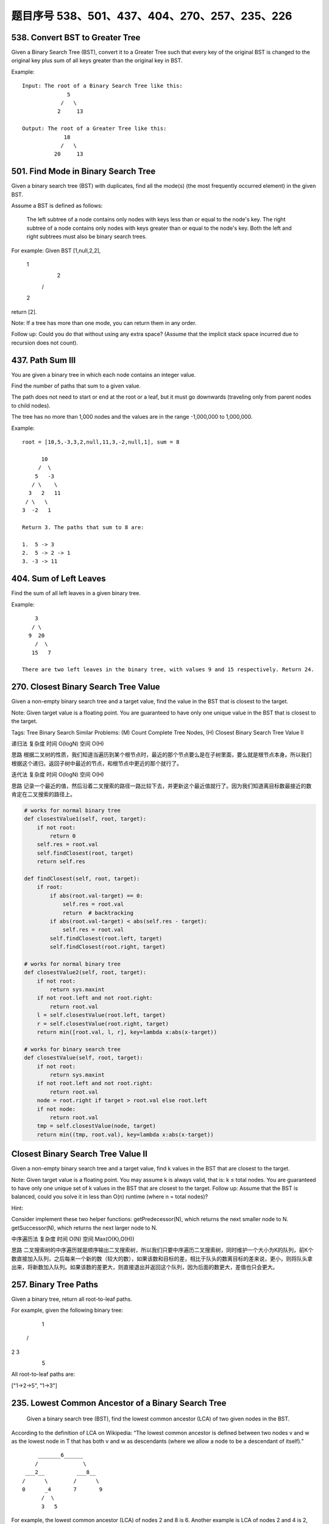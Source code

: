 题目序号 538、501、437、404、270、257、235、226
============================================




538. Convert BST to Greater Tree 
--------------------------------


Given a Binary Search Tree (BST), convert it to a Greater Tree such that every key of the original BST is changed to the original key plus sum of all keys greater than the original key in BST.

Example:
::
        Input: The root of a Binary Search Tree like this:
                      5
                    /   \
                   2     13

        Output: The root of a Greater Tree like this:
                     18
                    /   \
                  20     13


501. Find Mode in Binary Search Tree
------------------------------------

Given a binary search tree (BST) with duplicates, find all the mode(s) (the most frequently occurred element) in the given BST.

Assume a BST is defined as follows:

    The left subtree of a node contains only nodes with keys less than or equal to the node's key.
    The right subtree of a node contains only nodes with keys greater than or equal to the node's key.
    Both the left and right subtrees must also be binary search trees.

For example:
Given BST [1,null,2,2],

   1
    \
     2
    /
   2

return [2].

Note: If a tree has more than one mode, you can return them in any order.

Follow up: Could you do that without using any extra space? (Assume that the implicit stack space incurred due to recursion does not count). 



437. Path Sum III 
-----------------


You are given a binary tree in which each node contains an integer value.

Find the number of paths that sum to a given value.

The path does not need to start or end at the root or a leaf, but it must go downwards (traveling only from parent nodes to child nodes).

The tree has no more than 1,000 nodes and the values are in the range -1,000,000 to 1,000,000.

Example:
::
        root = [10,5,-3,3,2,null,11,3,-2,null,1], sum = 8

              10
             /  \
            5   -3
           / \    \
          3   2   11
         / \   \
        3  -2   1

        Return 3. The paths that sum to 8 are:

        1.  5 -> 3
        2.  5 -> 2 -> 1
        3. -3 -> 11


404. Sum of Left Leaves
-----------------------


Find the sum of all left leaves in a given binary tree.

Example:
::
        3
       / \
      9  20
        /  \
       15   7

    There are two left leaves in the binary tree, with values 9 and 15 respectively. Return 24.






270. Closest Binary Search Tree Value
-------------------------------------

Given a non-empty binary search tree and a target value, find the value in the BST that is closest to the target.

Note:
Given target value is a floating point.
You are guaranteed to have only one unique value in the BST that is closest to the target.

Tags: Tree Binary Search
Similar Problems: (M) Count Complete Tree Nodes, (H) Closest Binary Search Tree Value II


递归法
复杂度
时间 O(logN) 空间 O(H)

思路
根据二叉树的性质，我们知道当遍历到某个根节点时，最近的那个节点要么是在子树里面，要么就是根节点本身。所以我们根据这个递归，返回子树中最近的节点，和根节点中更近的那个就行了。

迭代法
复杂度
时间 O(logN) 空间 O(H)

思路
记录一个最近的值，然后沿着二叉搜索的路径一路比较下去，并更新这个最近值就行了。因为我们知道离目标数最接近的数肯定在二叉搜索的路径上。


.. code-block:: python

    # works for normal binary tree
    def closestValue1(self, root, target):
        if not root:
            return 0
        self.res = root.val
        self.findClosest(root, target)
        return self.res
        
    def findClosest(self, root, target):
        if root:
            if abs(root.val-target) == 0:
                self.res = root.val
                return  # backtracking 
            if abs(root.val-target) < abs(self.res - target):
                self.res = root.val
            self.findClosest(root.left, target)
            self.findClosest(root.right, target)

    # works for normal binary tree    
    def closestValue2(self, root, target):
        if not root:
            return sys.maxint
        if not root.left and not root.right:
            return root.val
        l = self.closestValue(root.left, target)
        r = self.closestValue(root.right, target)
        return min([root.val, l, r], key=lambda x:abs(x-target))

    # works for binary search tree
    def closestValue(self, root, target):
        if not root:
            return sys.maxint
        if not root.left and not root.right:
            return root.val
        node = root.right if target > root.val else root.left
        if not node:
            return root.val
        tmp = self.closestValue(node, target)
        return min((tmp, root.val), key=lambda x:abs(x-target))


Closest Binary Search Tree Value II
-----------------------------------

Given a non-empty binary search tree and a target value, find k values in the BST that are closest to the target.

Note: Given target value is a floating point. You may assume k is always valid, that is: k ≤ total nodes. You are guaranteed to have only one unique set of k values in the BST that are closest to the target. Follow up: Assume that the BST is balanced, could you solve it in less than O(n) runtime (where n = total nodes)?

Hint:

Consider implement these two helper functions: getPredecessor(N), which returns the next smaller node to N. getSuccessor(N), which returns the next larger node to N.


中序遍历法
复杂度
时间 O(N) 空间 Max(O(K),O(H))

思路
二叉搜索树的中序遍历就是顺序输出二叉搜索树，所以我们只要中序遍历二叉搜索树，同时维护一个大小为K的队列，前K个数直接加入队列，之后每来一个新的数（较大的数），如果该数和目标的差，相比于队头的数离目标的差来说，更小，则将队头拿出来，将新数加入队列。如果该数的差更大，则直接退出并返回这个队列，因为后面的数更大，差值也只会更大。




257. Binary Tree Paths 
----------------------

Given a binary tree, return all root-to-leaf paths.

For example, given the following binary tree:

   1
 /   \
2     3
 \
  5

All root-to-leaf paths are:

["1->2->5", "1->3"]


235. Lowest Common Ancestor of a Binary Search Tree 
---------------------------------------------------


 Given a binary search tree (BST), find the lowest common ancestor (LCA) of two given nodes in the BST.

According to the definition of LCA on Wikipedia: “The lowest common ancestor is defined between two nodes v and w as the lowest node in T that has both v and w as descendants (where we allow a node to be a descendant of itself).”
::
        _______6______
       /              \
    ___2__          ___8__
   /      \        /      \
   0      _4       7       9
         /  \
         3   5

For example, the lowest common ancestor (LCA) of nodes 2 and 8 is 6. Another example is LCA of nodes 2 and 4 is 2, since a node can be a descendant of itself according to the LCA definition.


226. Invert Binary Tree 
-----------------------

Invert a binary tree

Example:
::
    Input:

         4
       /   \
      2     7
     / \   / \
    1   3 6   9

    Output:

         4
       /   \
      7     2
     / \   / \
    9   6 3   1

.. code-block:: python

    def invertTree1(self, root):
        if root:
            root.left, root.right = self.invertTree(root.right), self.invertTree(root.left)
            return root


    def invertTree(self, root):
        queue = []
        queue.append(root)
        while queue:
            curr = queue.pop(0)
            if curr:
                curr.left, curr.right = curr.right, curr.left
                queue.append(curr.left); queue.append(curr.right)
        return root

    class Solution(object):
        def invertTree(self, root):
            """
            :type root: TreeNode
            :rtype: TreeNode
            """
            if not root:
                return root
            root.left, root.right = root.right, root.left
            self.invertTree(root.left)
            self.invertTree(root.right)
            return root